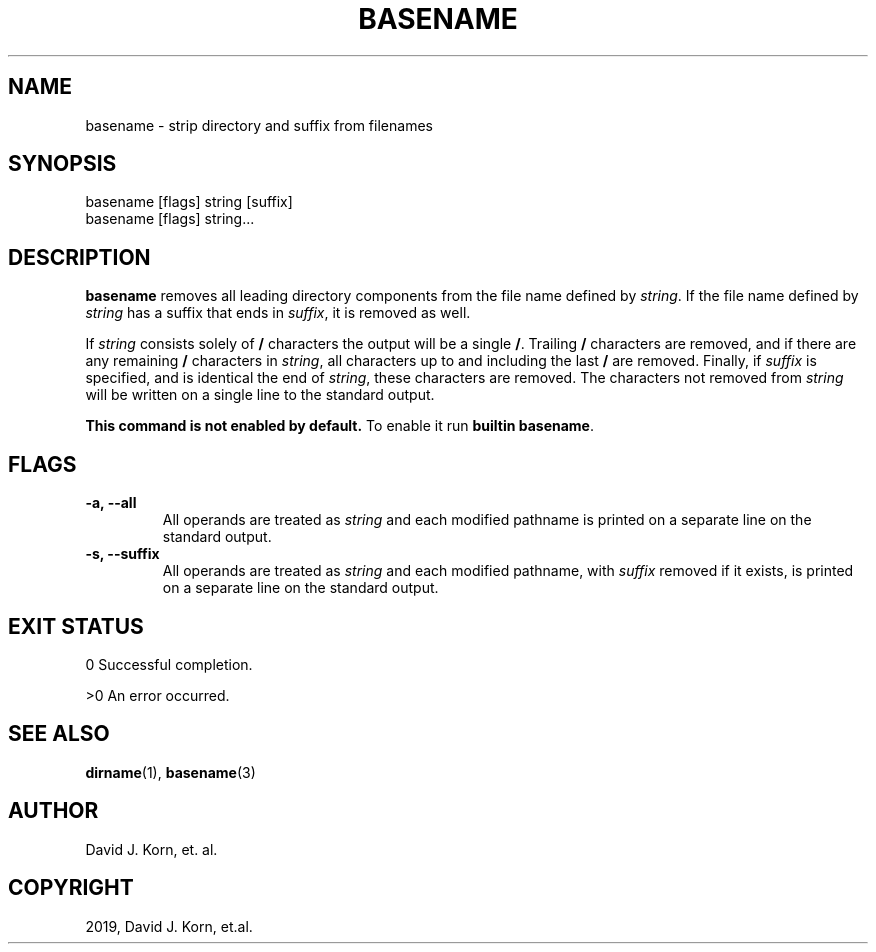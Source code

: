 .\" Man page generated from reStructuredText.
.
.TH "BASENAME" "1" "Aug 31, 2019" "" "Korn Shell"
.SH NAME
basename \- strip directory and suffix from filenames
.
.nr rst2man-indent-level 0
.
.de1 rstReportMargin
\\$1 \\n[an-margin]
level \\n[rst2man-indent-level]
level margin: \\n[rst2man-indent\\n[rst2man-indent-level]]
-
\\n[rst2man-indent0]
\\n[rst2man-indent1]
\\n[rst2man-indent2]
..
.de1 INDENT
.\" .rstReportMargin pre:
. RS \\$1
. nr rst2man-indent\\n[rst2man-indent-level] \\n[an-margin]
. nr rst2man-indent-level +1
.\" .rstReportMargin post:
..
.de UNINDENT
. RE
.\" indent \\n[an-margin]
.\" old: \\n[rst2man-indent\\n[rst2man-indent-level]]
.nr rst2man-indent-level -1
.\" new: \\n[rst2man-indent\\n[rst2man-indent-level]]
.in \\n[rst2man-indent\\n[rst2man-indent-level]]u
..
.SH SYNOPSIS
.nf
basename [flags] string [suffix]
basename [flags] string...
.fi
.sp
.SH DESCRIPTION
.sp
\fBbasename\fP removes all leading directory components from the file name
defined by \fIstring\fP\&. If the file name defined by \fIstring\fP has a suffix
that ends in \fIsuffix\fP, it is removed as well.
.sp
If \fIstring\fP consists solely of \fB/\fP characters the output will be a
single \fB/\fP\&. Trailing \fB/\fP characters are removed, and if there are
any remaining \fB/\fP characters in \fIstring\fP, all characters up to and
including the last \fB/\fP are removed. Finally, if \fIsuffix\fP is specified,
and is identical the end of \fIstring\fP, these characters are removed. The
characters not removed from \fIstring\fP will be written on a single line to
the standard output.
.sp
\fBThis command is not enabled by default.\fP To enable it run \fBbuiltin basename\fP\&.
.SH FLAGS
.INDENT 0.0
.TP
.B \fB\-a\fP, \fB\-\-all\fP
All operands are treated as \fIstring\fP and each modified pathname
is printed on a separate line on the standard output.
.TP
.B \fB\-s\fP, \fB\-\-suffix\fP
All operands are treated as \fIstring\fP and each modified
pathname, with \fIsuffix\fP removed if it exists, is printed on a separate
line on the standard output.
.UNINDENT
.SH EXIT STATUS
.sp
0 Successful completion.
.sp
>0 An error occurred.
.SH SEE ALSO
.sp
\fBdirname\fP(1), \fBbasename\fP(3)
.SH AUTHOR
David J. Korn, et. al.
.SH COPYRIGHT
2019, David J. Korn, et.al.
.\" Generated by docutils manpage writer.
.
